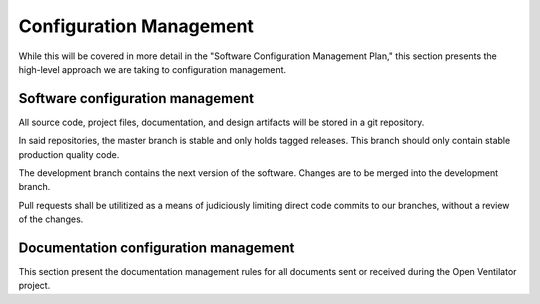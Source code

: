 Configuration Management
========================
While this will be covered in more detail in the "Software Configuration
Management Plan," this section presents the high-level approach we
are taking to configuration management.

Software configuration management
---------------------------------
All source code, project files, documentation, and design artifacts will 
be stored in a git repository.

In said repositories, the master branch is stable and only holds tagged 
releases.  This branch should only contain stable production quality code.

The development branch contains the next version of the software.  Changes
are to be merged into the development branch.

Pull requests shall be utilitized as a means of judiciously limiting direct
code commits to our branches, without a review of the changes.

Documentation configuration management
--------------------------------------
This section present the documentation management rules for all documents sent 
or received during the Open Ventilator project.


